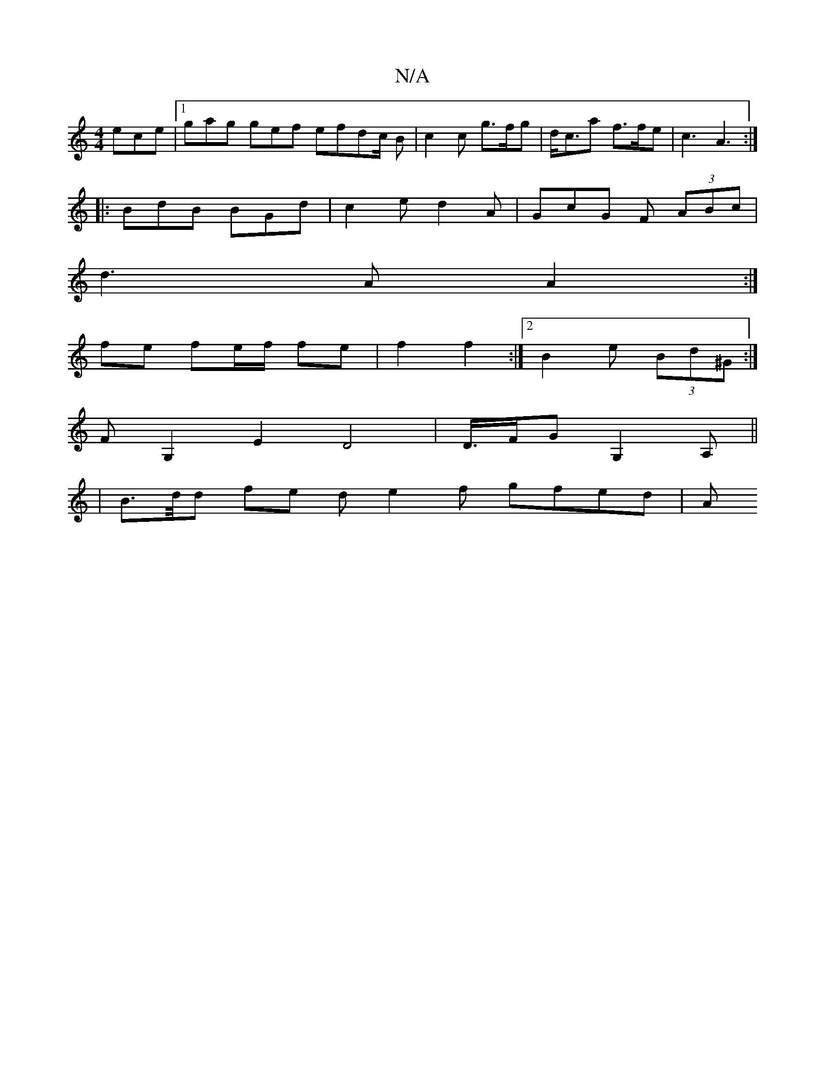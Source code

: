 X:1
T:N/A
M:4/4
R:N/A
K:Cmajor
ece |1 gag gef efd2/2c/2 B | c2c g>fg | d<ca f>fe | c3-A3:|
|: BdB BGd | c2 e d2 A | GcG F (3ABc |
d3 A A2 :|
fe fe/f/ fe | f2 f2 :|2 B2 e (3Bd^G :|
FG,2E2 D4|D3/4F/2-GG,2A, ||
|B>d/d fe de2f gfed | A